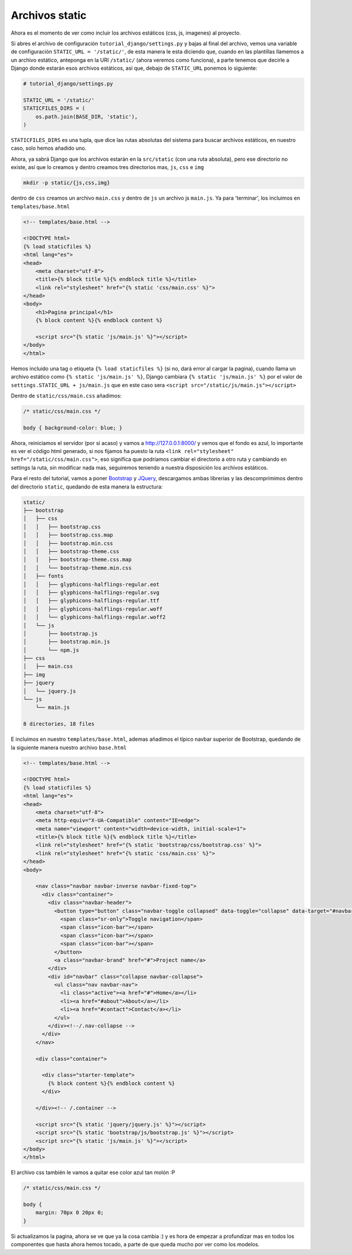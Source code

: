 .. _reference-archivos_static:

Archivos static
===============

Ahora es el momento de ver como incluir los archivos estáticos (css, js, imagenes) al proyecto.

Si abres el archivo de configuración ``tutorial_django/settings.py`` y bajas al final del archivo, vemos una variable de configuración ``STATIC_URL = '/static/'``, de esta manera le esta diciendo que, cuando en las plantillas llamemos a un archivo estático, anteponga en la URI ``/static/`` (ahora veremos como funciona), a parte tenemos que decirle a Django donde estarán esos archivos estáticos, así que, debajo de ``STATIC_URL`` ponemos lo siguiente:

.. code-block:: python

    # tutorial_django/settings.py

    STATIC_URL = '/static/'
    STATICFILES_DIRS = (
        os.path.join(BASE_DIR, 'static'),
    )

``STATICFILES_DIRS`` es una tupla, que dice las rutas absolutas del sistema para buscar archivos estáticos, en nuestro caso, solo hemos añadido uno.

Ahora, ya sabrá Django que los archivos estarán en la ``src/static`` (con una ruta absoluta), pero ese directorio no existe, así que lo creamos y dentro creamos tres directorios mas, ``js``, ``css`` e ``img``

.. code-block:: bash

    mkdir -p static/{js,css,img}

dentro de ``css`` creamos un archivo ``main.css`` y dentro de ``js`` un archivo js ``main.js``. Ya para 'terminar', los incluimos en ``templates/base.html``

.. code-block:: html

    <!-- templates/base.html -->

    <!DOCTYPE html>
    {% load staticfiles %}
    <html lang="es">
    <head>
        <meta charset="utf-8">
        <title>{% block title %}{% endblock title %}</title>
        <link rel="stylesheet" href="{% static 'css/main.css' %}">
    </head>
    <body>
        <h1>Pagina principal</h1>
        {% block content %}{% endblock content %}

        <script src="{% static 'js/main.js' %}"></script>
    </body>
    </html>

Hemos incluido una tag o etiqueta ``{% load staticfiles %}`` (si no, dará error al cargar la pagina), cuando llama un archivo estático como ``{% static 'js/main.js' %}``, Django cambiara ``{% static 'js/main.js' %}`` por el valor de ``settings.STATIC_URL + js/main.js`` que en este caso sera ``<script src="/static/js/main.js"></script>``

Dentro de ``static/css/main.css`` añadimos:

.. code-block:: css

    /* static/css/main.css */

    body { background-color: blue; }

Ahora, reiniciamos el servidor (por si acaso) y vamos a `http://127.0.0.1:8000/ <http://127.0.0.1:8000/>`_ y vemos que el fondo es azul, lo importante es ver el código html generado, si nos fijamos ha puesto la ruta ``<link rel="stylesheet" href="/static/css/main.css">``, eso significa que podríamos cambiar el directorio a otro ruta y cambiando en settings la ruta, sin modificar nada mas, seguiremos teniendo a nuestra disposición los archivos estáticos.

Para el resto del tutorial, vamos a poner `Bootstrap <http://getbootstrap.com/>`_ y `JQuery <https://jquery.com/>`_, descargamos ambas librerías y las descomprimimos dentro del directorio ``static``, quedando de esta manera la estructura:

.. code-block:: bash

    static/
    ├── bootstrap
    │   ├── css
    │   │   ├── bootstrap.css
    │   │   ├── bootstrap.css.map
    │   │   ├── bootstrap.min.css
    │   │   ├── bootstrap-theme.css
    │   │   ├── bootstrap-theme.css.map
    │   │   └── bootstrap-theme.min.css
    │   ├── fonts
    │   │   ├── glyphicons-halflings-regular.eot
    │   │   ├── glyphicons-halflings-regular.svg
    │   │   ├── glyphicons-halflings-regular.ttf
    │   │   ├── glyphicons-halflings-regular.woff
    │   │   └── glyphicons-halflings-regular.woff2
    │   └── js
    │       ├── bootstrap.js
    │       ├── bootstrap.min.js
    │       └── npm.js
    ├── css
    │   ├── main.css
    ├── img
    ├── jquery
    │   └── jquery.js
    └── js
        └── main.js

    8 directories, 18 files

E incluimos en nuestro ``templates/base.html``, ademas añadimos el típico navbar superior de Bootstrap, quedando de la siguiente manera nuestro archivo ``base.html``

.. code-block:: html

    <!-- templates/base.html -->

    <!DOCTYPE html>
    {% load staticfiles %}
    <html lang="es">
    <head>
        <meta charset="utf-8">
        <meta http-equiv="X-UA-Compatible" content="IE=edge">
        <meta name="viewport" content="width=device-width, initial-scale=1">
        <title>{% block title %}{% endblock title %}</title>
        <link rel="stylesheet" href="{% static 'bootstrap/css/bootstrap.css' %}">
        <link rel="stylesheet" href="{% static 'css/main.css' %}">
    </head>
    <body>

        <nav class="navbar navbar-inverse navbar-fixed-top">
          <div class="container">
            <div class="navbar-header">
              <button type="button" class="navbar-toggle collapsed" data-toggle="collapse" data-target="#navbar" aria-expanded="false" aria-controls="navbar">
                <span class="sr-only">Toggle navigation</span>
                <span class="icon-bar"></span>
                <span class="icon-bar"></span>
                <span class="icon-bar"></span>
              </button>
              <a class="navbar-brand" href="#">Project name</a>
            </div>
            <div id="navbar" class="collapse navbar-collapse">
              <ul class="nav navbar-nav">
                <li class="active"><a href="#">Home</a></li>
                <li><a href="#about">About</a></li>
                <li><a href="#contact">Contact</a></li>
              </ul>
            </div><!--/.nav-collapse -->
          </div>
        </nav>

        <div class="container">

          <div class="starter-template">
            {% block content %}{% endblock content %}
          </div>

        </div><!-- /.container -->

        <script src="{% static 'jquery/jquery.js' %}"></script>
        <script src="{% static 'bootstrap/js/bootstrap.js' %}"></script>
        <script src="{% static 'js/main.js' %}"></script>
    </body>
    </html>

El archivo css también le vamos a quitar ese color azul tan molón :P

.. code-block:: css

    /* static/css/main.css */

    body {
        margin: 70px 0 20px 0;
    }

Si actualizamos la pagina, ahora se ve que ya la cosa cambia :) y es hora de empezar a profundizar mas en todos los componentes que hasta ahora hemos tocado, a parte de que queda mucho por ver como los modelos.
